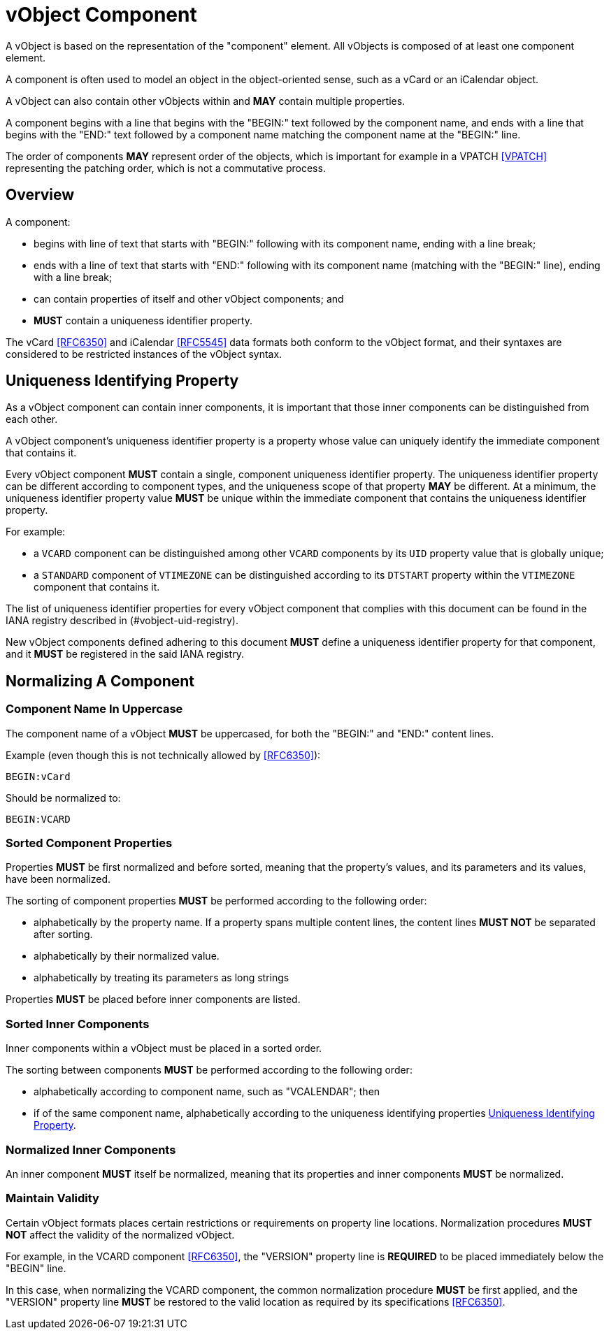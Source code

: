 = vObject Component

A vObject is based on the representation of the "component" element. All
vObjects is composed of at least one component element.

A component is often used to model an object in the object-oriented
sense, such as a vCard or an iCalendar object.

A vObject can also contain other vObjects within and **MAY** contain
multiple properties.

A component begins with a line that begins with the "BEGIN:" text
followed by the component name, and ends with a line that begins with
the "END:" text followed by a component name matching the component name
at the "BEGIN:" line.

The order of components **MAY** represent order of the objects, which is
important for example in a VPATCH <<VPATCH>> representing the patching
order, which is not a commutative process.


== Overview

A component:

* begins with line of text that starts with "BEGIN:" following with its
  component name, ending with a line break;

* ends with a line of text that starts with "END:" following with its
  component name (matching with the "BEGIN:" line), ending with a line
  break;

* can contain properties of itself and other vObject components; and

* **MUST** contain a uniqueness identifier property.


The vCard <<RFC6350>> and iCalendar <<RFC5545>> data formats both
conform to the vObject format, and their syntaxes are considered to be
restricted instances of the vObject syntax.

[#uniqueness-identifier]
== Uniqueness Identifying Property

As a vObject component can contain inner components, it is important
that those inner components can be distinguished from each other.

A vObject component's uniqueness identifier property is a property whose
value can uniquely identify the immediate component that contains it.

Every vObject component **MUST** contain a single, component uniqueness
identifier property.
The uniqueness identifier property can be different according to component
types, and the uniqueness scope of that property **MAY** be different.
At a minimum, the uniqueness identifier property value **MUST** be unique
within the immediate component that contains the uniqueness identifier
property.

For example:

* a `VCARD` component can be distinguished among other `VCARD`
  components by its `UID` property value that is globally unique;
* a `STANDARD` component of `VTIMEZONE` can be distinguished according to
  its `DTSTART` property within the `VTIMEZONE` component that contains
  it.

The list of uniqueness identifier properties for every vObject component
that complies with this document can be found in the IANA registry described
in (#vobject-uid-registry).

New vObject components defined adhering to this document **MUST** define a
uniqueness identifier property for that component, and it **MUST** be
registered in the said IANA registry.


== Normalizing A Component

=== Component Name In Uppercase

The component name of a vObject **MUST** be uppercased, for both the
"BEGIN:" and "END:" content lines.

Example (even though this is not technically allowed by <<RFC6350>>):

`BEGIN:vCard`

Should be normalized to:

`BEGIN:VCARD`

=== Sorted Component Properties

Properties **MUST** be first normalized and before sorted, meaning
that the property's values, and its parameters and its values, have been
normalized.

The sorting of component properties **MUST** be performed according to the
following order:

* alphabetically by the property name. If a property spans multiple content
  lines, the content lines **MUST NOT** be separated after sorting.
* alphabetically by their normalized value.
* alphabetically by treating its parameters as long strings

// TODO: have to define how to sort parameters as long strings...

Properties **MUST** be placed before inner components are listed.

=== Sorted Inner Components

Inner components within a vObject must be placed in a sorted order.

The sorting between components **MUST** be performed according to the
following order:

* alphabetically according to component name, such as "VCALENDAR"; then
* if of the same component name, alphabetically according to the
  uniqueness identifying properties <<uniqueness-identifier>>.


=== Normalized Inner Components

An inner component **MUST** itself be normalized, meaning that its properties
and inner components **MUST** be normalized.


=== Maintain Validity

Certain vObject formats places certain restrictions or requirements on
property line locations. Normalization procedures **MUST NOT**
affect the validity of the normalized vObject.

For example, in the VCARD component <<RFC6350>>, the "VERSION" property
line is **REQUIRED** to be placed immediately below the "BEGIN" line.

In this case, when normalizing the VCARD component, the common normalization
procedure **MUST** be first applied, and the "VERSION" property line **MUST**
be restored to the valid location as required by its specifications <<RFC6350>>.


